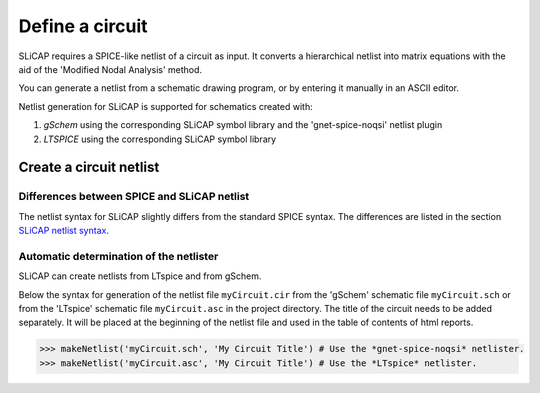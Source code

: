 ================
Define a circuit
================

SLiCAP requires a SPICE-like netlist of a circuit as input. It converts a hierarchical netlist into matrix equations with the aid of the 'Modified Nodal Analysis' method.

You can generate a netlist from a schematic drawing program, or by entering it manually in an ASCII editor. 

Netlist generation for SLiCAP is supported for schematics created with:

1. *gSchem* using the corresponding SLiCAP symbol library and the 'gnet-spice-noqsi' netlist plugin
2. *LTSPICE* using the corresponding SLiCAP symbol library

------------------------
Create a circuit netlist
------------------------

Differences between SPICE and SLiCAP netlist
--------------------------------------------

The netlist syntax for SLiCAP slightly differs from the standard SPICE syntax. The differences are listed in the section `SLiCAP netlist syntax <../syntax/netlist.html>`_.


Automatic determination of the netlister
----------------------------------------

SLiCAP can create netlists from LTspice and from gSchem. 

Below the syntax for generation of the netlist file ``myCircuit.cir`` from the 'gSchem' schematic file ``myCircuit.sch`` or from the 'LTspice' schematic file ``myCircuit.asc`` in the project directory. The title of the circuit needs to be added separately. It will be placed at the beginning of the netlist file and used in the table of contents of html reports.

.. code-block:: python

    >>> makeNetlist('myCircuit.sch', 'My Circuit Title') # Use the *gnet-spice-noqsi* netlister.
    >>> makeNetlist('myCircuit.asc', 'My Circuit Title') # Use the *LTspice* netlister.
